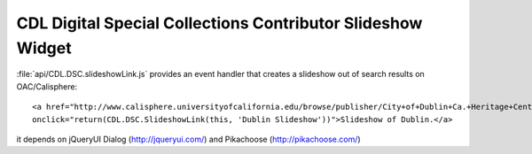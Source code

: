 ************************************************************
CDL Digital Special Collections Contributor Slideshow Widget
************************************************************

:file:`api/CDL.DSC.slideshowLink.js` provides an event handler that creates a
slideshow out of search results on OAC/Calisphere::

  <a href="http://www.calisphere.universityofcalifornia.edu/browse/publisher/City+of+Dublin+Ca.+Heritage+Center"
  onclick="return(CDL.DSC.SlideshowLink(this, 'Dublin Slideshow'))">Slideshow of Dublin.</a>

it depends on jQueryUI Dialog (http://jqueryui.com/) and Pikachoose (http://pikachoose.com/)
